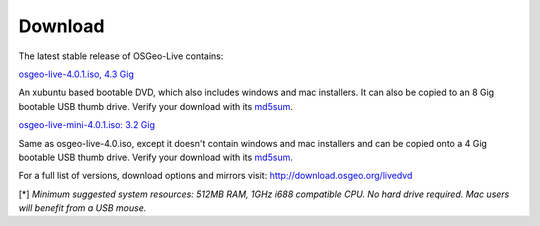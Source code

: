 Download
========

The latest stable release of OSGeo-Live contains:

.. image:: images/download_buttons/download-dvd.png
  :alt: Download 4.4 Gigabyte DVD or USB iso file
  :align: left
  :target: http://download.osgeo.org/livedvd/release/4.0.1/osgeolive-4.0.1.iso

`osgeo-live-4.0.1.iso, 4.3 Gig <http://download.osgeo.org/livedvd/release/4.0.1/osgeolive-4.0.1.iso>`_

An xubuntu based bootable DVD, which also includes windows and mac installers. It can also be copied to an 8 Gig bootable USB thumb drive. Verify your download with its `md5sum <http://download.osgeo.org/livedvd/release/4.0.1/osgeolive-4.0.1.iso.md5>`_.

.. image:: images/download_buttons/download-mini.png
  :alt: Download 3.2 Gigabyte iso without Windows and Mac installers
  :align: left
  :target: http://download.osgeo.org/livedvd/release/4.0.1/osgeolive-4.0.1-mini.iso

`osgeo-live-mini-4.0.1.iso: 3.2 Gig <http://download.osgeo.org/livedvd/release/4.0.1/osgeolive-4.0.1-mini.iso>`_

Same as osgeo-live-4.0.iso, except it doesn't contain windows and mac installers and can be copied onto a 4 Gig bootable USB thumb drive. Verify your download with its `md5sum <http://download.osgeo.org/livedvd/release/4.0.1/osgeolive-4.0.1.iso.md5>`_.

For a full list of versions, download options and mirrors visit: http://download.osgeo.org/livedvd

[*] `Minimum suggested system resources: 512MB RAM, 1GHz i688 compatible
CPU. No hard drive required. Mac users will benefit from a USB mouse.`
